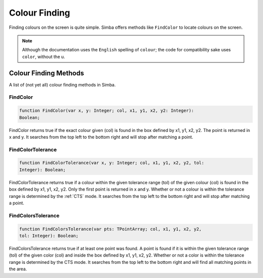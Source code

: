 Colour Finding
==============

Finding colours on the screen is quite simple. Simba offers methods like
``FindColor`` to locate colours on the screen.

.. note::

    Although the documentation uses the ``English`` spelling of 
    ``colour``; the code for compatibility sake uses ``color``, without the u.

Colour Finding Methods
----------------------

A list of (not yet all) colour finding methods in Simba.

FindColor
~~~~~~~~~

.. code-block:: pascal

    function FindColor(var x, y: Integer; col, x1, y1, x2, y2: Integer): 
    Boolean;


FindColor returns true if the exact colour given (col) is found in the box defined by x1, y1, x2, y2.
The point is returned in x and y. It searches from the top left to the bottom right and will stop
after matching a point.

FindColorTolerance
~~~~~~~~~~~~~~~~~~

.. code-block:: pascal

    function FindColorTolerance(var x, y: Integer; col, x1, y1, x2, y2, tol: 
    Integer): Boolean; 

FindColorTolerance returns true if a colour within the given tolerance range 
(tol) of the given colour (col) is found in the box defined by x1, y1, x2, y2.
Only the first point is returned in x and y.
Whether or not a colour is within the tolerance range is determined by the :ref:`CTS` mode.
It searches from the top left to the bottom right and will stop after matching a point.


FindColorsTolerance
~~~~~~~~~~~~~~~~~~~

.. code-block:: pascal

    function FindColorsTolerance(var pts: TPointArray; col, x1, y1, x2, y2, 
    tol: Integer): Boolean; 

FindColorsTolerance returns true if at least one point was found. A point is found if it is within the
given tolerance range (tol) of the given color (col) and inside the box defined by x1, y1, x2, y2.
Whether or not a color is within the tolerance range is determined by the CTS mode.
It searches from the top left to the bottom right and will find all matching points in the area.
